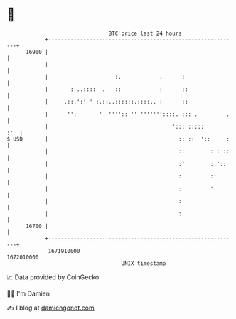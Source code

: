 * 👋

#+begin_example
                                   BTC price last 24 hours                    
               +------------------------------------------------------------+ 
         16900 |                                                            | 
               |                                                            | 
               |                     :.            .      :                 | 
               |       : ..::::  .   ::            :      ::                | 
               |     .::.':' ' :.::..::::::.::::.. :      ::                | 
               |      '':       '  '''':: '' '''''''::::. ::: .         .   | 
               |                                       '::: :::::       :'  | 
   $ USD       |                                         :: ::  '::     :   | 
               |                                         ::        : : ::   | 
               |                                         :'        :.'::    | 
               |                                         :         ::       | 
               |                                         :         '        | 
               |                                         :                  | 
               |                                         :                  | 
         16700 |                                                            | 
               +------------------------------------------------------------+ 
                1671910000                                        1672010000  
                                       UNIX timestamp                         
#+end_example
📈 Data provided by CoinGecko

🧑‍💻 I'm Damien

✍️ I blog at [[https://www.damiengonot.com][damiengonot.com]]
